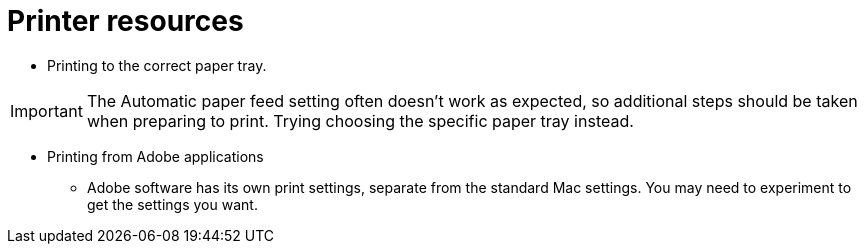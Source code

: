 = Printer resources

// tag::printing[]

* Printing to the correct paper tray.

****
IMPORTANT: The Automatic paper feed setting often doesn't work as expected, so additional steps should be taken when preparing to print. Trying choosing the specific paper tray instead.
****



* Printing from Adobe applications
** Adobe software has its own print settings, separate from the standard Mac settings. You may need to experiment to get the settings you want.

// end::printing[]
